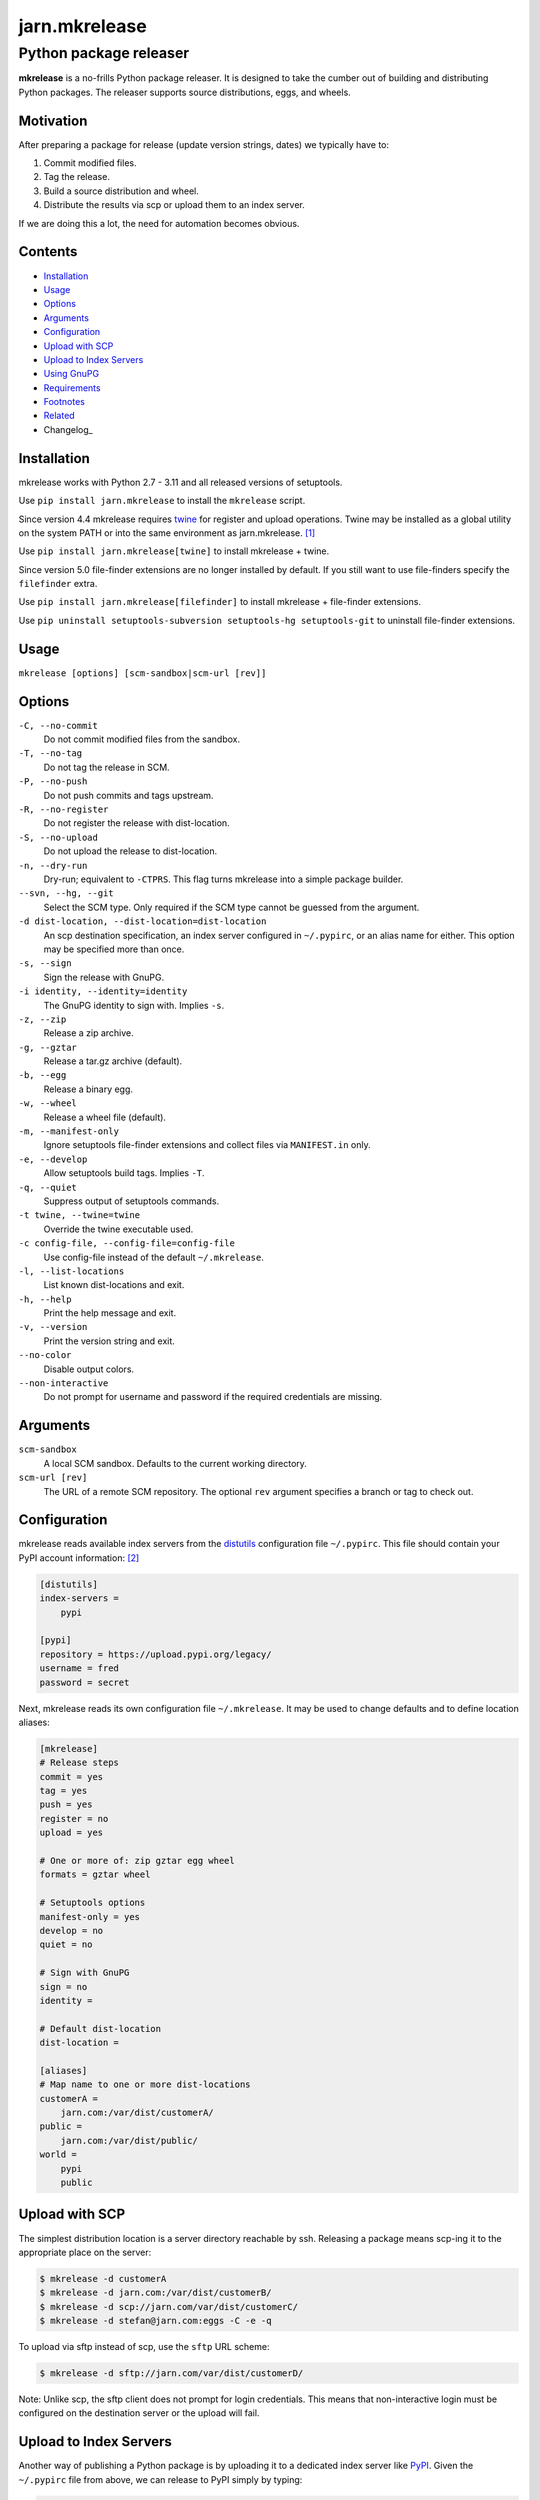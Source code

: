 ==============
jarn.mkrelease
==============
---------------------------------------------------
Python package releaser
---------------------------------------------------

**mkrelease** is a no-frills Python package releaser. It is designed to take
the cumber out of building and distributing Python packages.
The releaser supports source distributions, eggs, and wheels.

Motivation
==========

After preparing a package for release (update version strings, dates) we
typically have to:

1. Commit modified files.

2. Tag the release.

3. Build a source distribution and wheel.

4. Distribute the results via scp or upload them to an index server.

If we are doing this a lot, the need for automation becomes obvious.

Contents
========

* Installation_
* Usage_
* Options_
* Arguments_
* Configuration_
* `Upload with SCP`_
* `Upload to Index Servers`_
* `Using GnuPG`_
* Requirements_
* Footnotes_
* Related_
* Changelog_

Installation
============

mkrelease works with Python 2.7 - 3.11 and all released versions of
setuptools.

Use ``pip install jarn.mkrelease`` to install the ``mkrelease`` script.

Since version 4.4 mkrelease requires twine_ for register and upload
operations. Twine may be installed as a global utility on the system PATH or
into the same environment as jarn.mkrelease. [1]_

Use ``pip install jarn.mkrelease[twine]`` to install mkrelease + twine.

Since version 5.0 file-finder extensions are no longer installed by default.
If you still want to use file-finders specify the ``filefinder`` extra.

Use ``pip install jarn.mkrelease[filefinder]`` to install mkrelease + file-finder
extensions.

Use ``pip uninstall setuptools-subversion setuptools-hg setuptools-git`` to
uninstall file-finder extensions.

.. _twine: https://twine.readthedocs.io/en/stable/

Usage
=====

``mkrelease [options] [scm-sandbox|scm-url [rev]]``

Options
=======

``-C, --no-commit``
    Do not commit modified files from the sandbox.

``-T, --no-tag``
    Do not tag the release in SCM.

``-P, --no-push``
    Do not push commits and tags upstream.

``-R, --no-register``
    Do not register the release with dist-location.

``-S, --no-upload``
    Do not upload the release to dist-location.

``-n, --dry-run``
    Dry-run; equivalent to ``-CTPRS``. This flag turns mkrelease into a
    simple package builder.

``--svn, --hg, --git``
    Select the SCM type. Only required if the SCM type
    cannot be guessed from the argument.

``-d dist-location, --dist-location=dist-location``
    An scp destination specification, an index
    server configured in ``~/.pypirc``, or an alias name for
    either. This option may be specified more than once.

``-s, --sign``
    Sign the release with GnuPG.

``-i identity, --identity=identity``
    The GnuPG identity to sign with. Implies ``-s``.

``-z, --zip``
    Release a zip archive.

``-g, --gztar``
    Release a tar.gz archive (default).

``-b, --egg``
    Release a binary egg.

``-w, --wheel``
    Release a wheel file (default).

``-m, --manifest-only``
    Ignore setuptools file-finder extensions and collect files via
    ``MANIFEST.in`` only.

``-e, --develop``
    Allow setuptools build tags. Implies ``-T``.

``-q, --quiet``
    Suppress output of setuptools commands.

``-t twine, --twine=twine``
    Override the twine executable used.

``-c config-file, --config-file=config-file``
    Use config-file instead of the default ``~/.mkrelease``.

``-l, --list-locations``
    List known dist-locations and exit.

``-h, --help``
    Print the help message and exit.

``-v, --version``
    Print the version string and exit.

``--no-color``
    Disable output colors.

``--non-interactive``
    Do not prompt for username and password if the
    required credentials are missing.

Arguments
=========

``scm-sandbox``
    A local SCM sandbox. Defaults to the current working
    directory.

``scm-url [rev]``
    The URL of a remote SCM repository. The optional ``rev``
    argument specifies a branch or tag to check out.

Configuration
=============

mkrelease reads available index servers from the distutils_ configuration
file ``~/.pypirc``. This file should contain your PyPI account information: [2]_

.. code:: ini

  [distutils]
  index-servers =
      pypi

  [pypi]
  repository = https://upload.pypi.org/legacy/
  username = fred
  password = secret

Next, mkrelease reads its own configuration file ``~/.mkrelease``.
It may be used to change defaults and to define location
aliases:

.. code:: ini

  [mkrelease]
  # Release steps
  commit = yes
  tag = yes
  push = yes
  register = no
  upload = yes

  # One or more of: zip gztar egg wheel
  formats = gztar wheel

  # Setuptools options
  manifest-only = yes
  develop = no
  quiet = no

  # Sign with GnuPG
  sign = no
  identity =

  # Default dist-location
  dist-location =

  [aliases]
  # Map name to one or more dist-locations
  customerA =
      jarn.com:/var/dist/customerA/
  public =
      jarn.com:/var/dist/public/
  world =
      pypi
      public

.. _distutils: https://packaging.python.org/en/latest/specifications/pypirc/

Upload with SCP
===============

The simplest distribution location is a server directory reachable by ssh.
Releasing a package means scp-ing it to the appropriate place
on the server:

.. code::

  $ mkrelease -d customerA
  $ mkrelease -d jarn.com:/var/dist/customerB/
  $ mkrelease -d scp://jarn.com/var/dist/customerC/
  $ mkrelease -d stefan@jarn.com:eggs -C -e -q

To upload via sftp instead of scp, use the ``sftp`` URL scheme:

.. code::

  $ mkrelease -d sftp://jarn.com/var/dist/customerD/

Note: Unlike scp, the sftp client does not prompt for login credentials.
This means that non-interactive login must be configured on the
destination server or the upload will fail.

Upload to Index Servers
=======================

Another way of publishing a Python package is by uploading it to a dedicated
index server like PyPI_.
Given the ``~/.pypirc``
file from above, we can release to PyPI simply by typing:

.. code::

  $ mkrelease -d pypi

Index servers are not limited to PyPI though.
There is TestPyPI_, and there are alternative index servers like
devpi_.
We extend our ``~/.pypirc``: [2]_

.. code:: ini

  [distutils]
  index-servers =
      pypi
      testpypi

  [pypi]
  repository = https://upload.pypi.org/legacy/
  username = fred
  password = secret

  [testpypi]
  repository = https://test.pypi.org/legacy/
  username = fred
  password = secret

We can now release to TestPyPI with:

.. code::

  $ mkrelease -d testpypi -C -e

.. _PyPI: https://pypi.org/
.. _TestPyPI: https://test.pypi.org/
.. _devpi: https://www.devpi.net

Using GnuPG
===========

Release a package and sign the distributions with GnuPG:

.. code::

  $ mkrelease -d pypi -s -i fred@bedrock.com

The ``-i`` flag is optional and GnuPG will pick your default
key if not given.

Requirements
============

The following commands must be available on the system PATH (you only need
what you plan to use):

* svn

* hg

* git

* scp

* sftp

* gpg

* twine [1]_

Footnotes
=========

.. [1] The twine executable is determined by trying in order:

    1. Value of ``--twine`` command line option, or
    2. Value of ``TWINE`` environment variable, or
    3. Value of ``twine`` configuration file setting, or
    4. ``python -m twine`` if twine is importable, or
    5. ``twine``

.. [2] There are more secure ways to handle login credentials:

    1. Generate an `API token`_ on PyPI, and/or
    2. Make use of twine's `keyring support`_.

.. _`API token`: https://pypi.org/help/#apitoken
.. _`keyring support`: https://twine.readthedocs.io/en/stable/index.html#keyring-support

Related
=======

Also see our Python documentation viewer `jarn.viewdoc`_.

.. _`jarn.viewdoc`: https://github.com/Jarn/jarn.viewdoc

